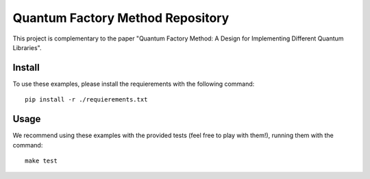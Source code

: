 Quantum Factory Method Repository
=================================

This project is complementary to the paper "Quantum Factory Method: A Design for Implementing Different Quantum Libraries".

Install
-------

To use these examples, please install the requierements with the following command::

  pip install -r ./requierements.txt

Usage
-----

We recommend using these examples with the provided tests (feel free to play with them!), running them with the command::

  make test
